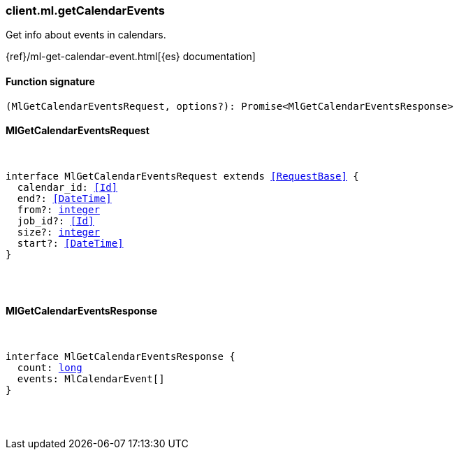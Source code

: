 [[reference-ml-get_calendar_events]]

////////
===========================================================================================================================
||                                                                                                                       ||
||                                                                                                                       ||
||                                                                                                                       ||
||        ██████╗ ███████╗ █████╗ ██████╗ ███╗   ███╗███████╗                                                            ||
||        ██╔══██╗██╔════╝██╔══██╗██╔══██╗████╗ ████║██╔════╝                                                            ||
||        ██████╔╝█████╗  ███████║██║  ██║██╔████╔██║█████╗                                                              ||
||        ██╔══██╗██╔══╝  ██╔══██║██║  ██║██║╚██╔╝██║██╔══╝                                                              ||
||        ██║  ██║███████╗██║  ██║██████╔╝██║ ╚═╝ ██║███████╗                                                            ||
||        ╚═╝  ╚═╝╚══════╝╚═╝  ╚═╝╚═════╝ ╚═╝     ╚═╝╚══════╝                                                            ||
||                                                                                                                       ||
||                                                                                                                       ||
||    This file is autogenerated, DO NOT send pull requests that changes this file directly.                             ||
||    You should update the script that does the generation, which can be found in:                                      ||
||    https://github.com/elastic/elastic-client-generator-js                                                             ||
||                                                                                                                       ||
||    You can run the script with the following command:                                                                 ||
||       npm run elasticsearch -- --version <version>                                                                    ||
||                                                                                                                       ||
||                                                                                                                       ||
||                                                                                                                       ||
===========================================================================================================================
////////

[discrete]
=== client.ml.getCalendarEvents

Get info about events in calendars.

{ref}/ml-get-calendar-event.html[{es} documentation]

[discrete]
==== Function signature

[source,ts]
----
(MlGetCalendarEventsRequest, options?): Promise<MlGetCalendarEventsResponse>
----

[discrete]
==== MlGetCalendarEventsRequest

[pass]
++++
<pre>
++++
interface MlGetCalendarEventsRequest extends <<RequestBase>> {
  calendar_id: <<Id>>
  end?: <<DateTime>>
  from?: <<_integer, integer>>
  job_id?: <<Id>>
  size?: <<_integer, integer>>
  start?: <<DateTime>>
}

[pass]
++++
</pre>
++++
[discrete]
==== MlGetCalendarEventsResponse

[pass]
++++
<pre>
++++
interface MlGetCalendarEventsResponse {
  count: <<_long, long>>
  events: MlCalendarEvent[]
}

[pass]
++++
</pre>
++++
